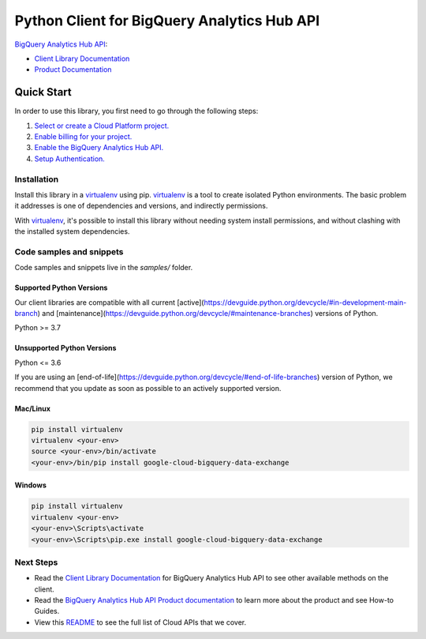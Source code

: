 Python Client for BigQuery Analytics Hub API
============================================

|preview| |pypi| |versions|

`BigQuery Analytics Hub API`_: 

- `Client Library Documentation`_
- `Product Documentation`_

.. |preview| image:: https://img.shields.io/badge/support-preview-orange.svg
   :target: https://github.com/googleapis/google-cloud-python/blob/main/README.rst#stability-levels
.. |pypi| image:: https://img.shields.io/pypi/v/google-cloud-bigquery-data-exchange.svg
   :target: https://pypi.org/project/google-cloud-bigquery-data-exchange/
.. |versions| image:: https://img.shields.io/pypi/pyversions/google-cloud-bigquery-data-exchange.svg
   :target: https://pypi.org/project/google-cloud-bigquery-data-exchange/
.. _BigQuery Analytics Hub API: https://cloud.google.com/bigquery/docs/analytics-hub-introduction
.. _Client Library Documentation: https://cloud.google.com/python/docs/reference/analyticshub/latest
.. _Product Documentation:  https://cloud.google.com/bigquery/docs/analytics-hub-introduction

Quick Start
-----------

In order to use this library, you first need to go through the following steps:

1. `Select or create a Cloud Platform project.`_
2. `Enable billing for your project.`_
3. `Enable the BigQuery Analytics Hub API.`_
4. `Setup Authentication.`_

.. _Select or create a Cloud Platform project.: https://console.cloud.google.com/project
.. _Enable billing for your project.: https://cloud.google.com/billing/docs/how-to/modify-project#enable_billing_for_a_project
.. _Enable the BigQuery Analytics Hub API.:  https://cloud.google.com/bigquery/docs/analytics-hub-introduction
.. _Setup Authentication.: https://googleapis.dev/python/google-api-core/latest/auth.html

Installation
~~~~~~~~~~~~

Install this library in a `virtualenv`_ using pip. `virtualenv`_ is a tool to
create isolated Python environments. The basic problem it addresses is one of
dependencies and versions, and indirectly permissions.

With `virtualenv`_, it's possible to install this library without needing system
install permissions, and without clashing with the installed system
dependencies.

.. _`virtualenv`: https://virtualenv.pypa.io/en/latest/


Code samples and snippets
~~~~~~~~~~~~~~~~~~~~~~~~~

Code samples and snippets live in the `samples/` folder.


Supported Python Versions
^^^^^^^^^^^^^^^^^^^^^^^^^
Our client libraries are compatible with all current [active](https://devguide.python.org/devcycle/#in-development-main-branch) and [maintenance](https://devguide.python.org/devcycle/#maintenance-branches) versions of
Python.

Python >= 3.7

Unsupported Python Versions
^^^^^^^^^^^^^^^^^^^^^^^^^^^
Python <= 3.6

If you are using an [end-of-life](https://devguide.python.org/devcycle/#end-of-life-branches)
version of Python, we recommend that you update as soon as possible to an actively supported version.


Mac/Linux
^^^^^^^^^

.. code-block:: console

    pip install virtualenv
    virtualenv <your-env>
    source <your-env>/bin/activate
    <your-env>/bin/pip install google-cloud-bigquery-data-exchange


Windows
^^^^^^^

.. code-block:: console

    pip install virtualenv
    virtualenv <your-env>
    <your-env>\Scripts\activate
    <your-env>\Scripts\pip.exe install google-cloud-bigquery-data-exchange

Next Steps
~~~~~~~~~~

-  Read the `Client Library Documentation`_ for BigQuery Analytics Hub API
   to see other available methods on the client.
-  Read the `BigQuery Analytics Hub API Product documentation`_ to learn
   more about the product and see How-to Guides.
-  View this `README`_ to see the full list of Cloud
   APIs that we cover.

.. _BigQuery Analytics Hub API Product documentation:  https://cloud.google.com/bigquery/docs/analytics-hub-introduction
.. _README: https://github.com/googleapis/google-cloud-python/blob/main/README.rst
